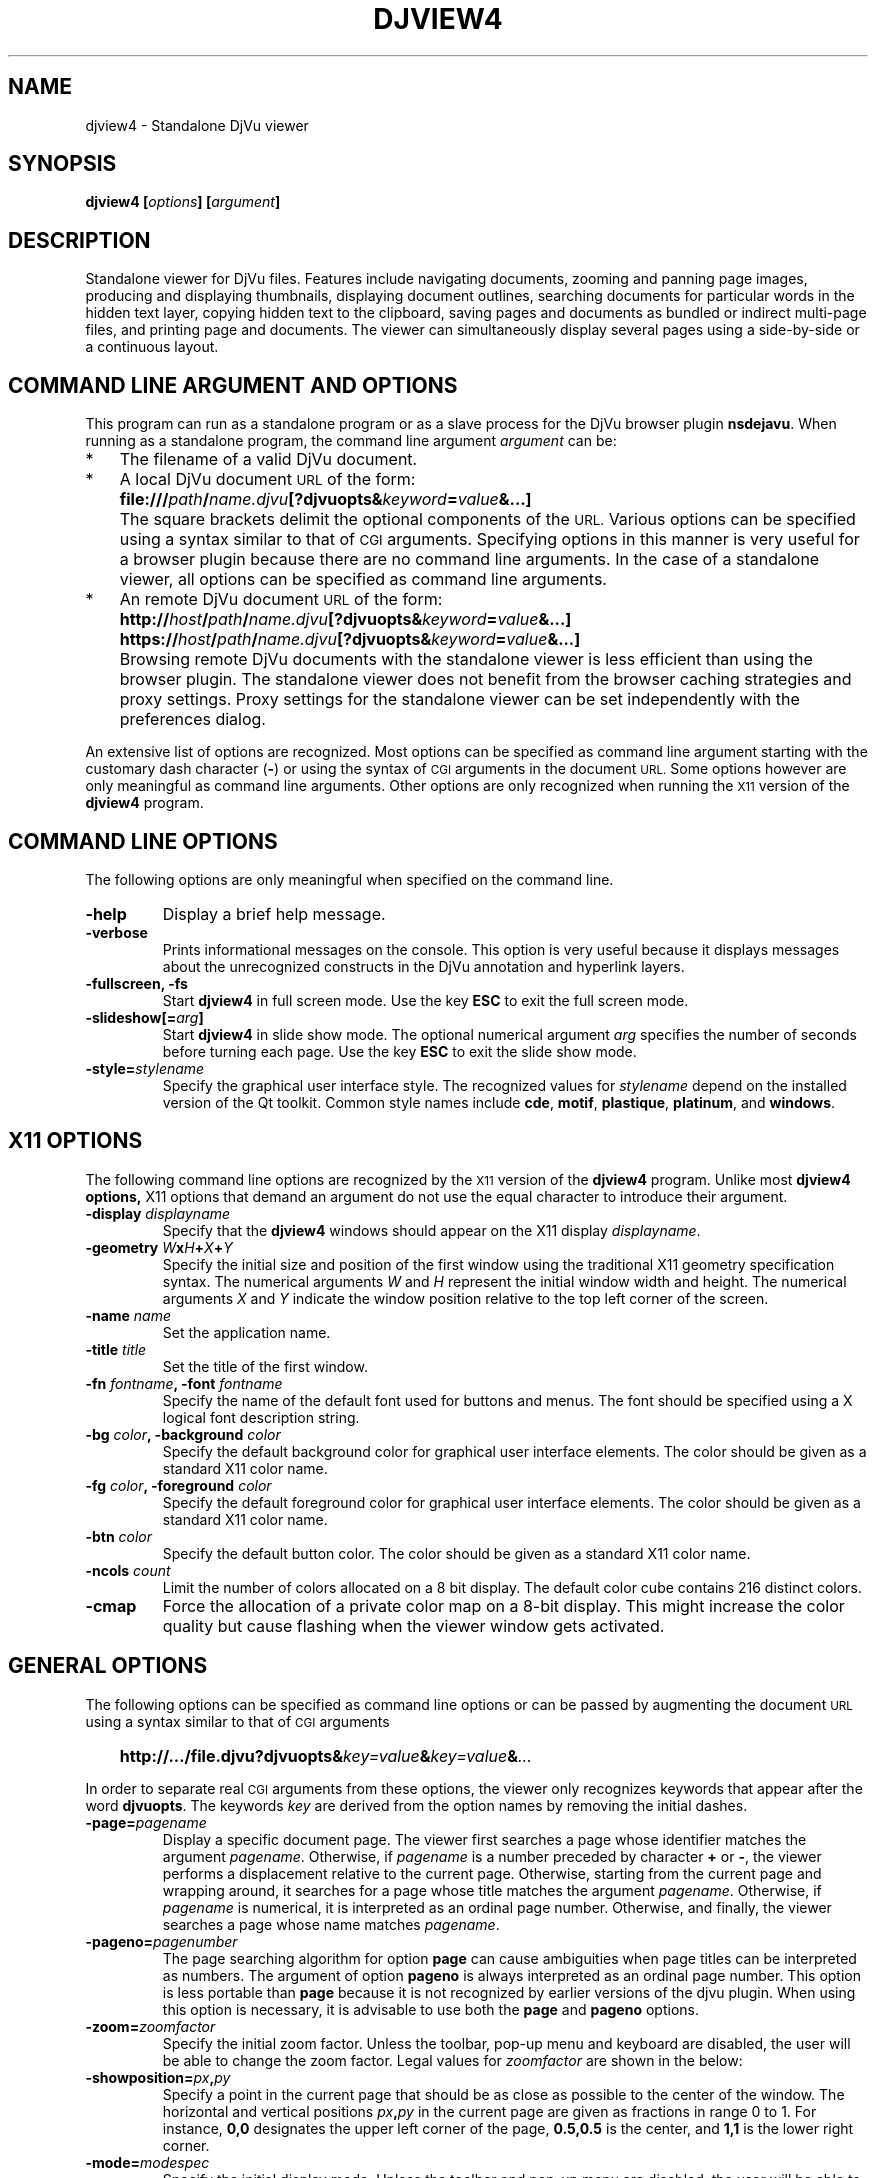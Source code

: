 .\" t
.\"
.\" Copyright (c) 2007- Leon Bottou
.\"
.\" This is free documentation; you can redistribute it and/or
.\" modify it under the terms of the GNU General Public License as
.\" published by the Free Software Foundation; either version 2 of
.\" the License, or (at your option) any later version.
.\"
.\" The GNU General Public License's references to "object code"
.\" and "executables" are to be interpreted as the output of any
.\" document formatting or typesetting system, including
.\" intermediate and printed output.
.\"
.\" This manual is distributed in the hope that it will be useful,
.\" but WITHOUT ANY WARRANTY; without even the implied warranty of
.\" MERCHANTABILITY or FITNESS FOR A PARTICULAR PURPOSE.  See the
.\" GNU General Public License for more details.
.\"
.\" You should have received a copy of the GNU General Public
.\" License along with this manual. Otherwise check the web site
.\" of the Free Software Foundation at http://www.fsf.org.
.TH DJVIEW4 1 "10/11/2001" "DjVuLibre" "DjVuLibre"
.de SS
.SH \\0\\0\\0\\$*
..
.SH NAME
djview4 \- Standalone DjVu viewer

.SH SYNOPSIS
.BI "djview4 [" "options" "] [" "argument" "]"

.SH DESCRIPTION
Standalone viewer for DjVu files.  
Features include navigating documents,
zooming and panning page images, 
producing and displaying thumbnails,
displaying document outlines,
searching documents for particular words in the hidden text layer,
copying hidden text to the clipboard,
saving pages and documents
as bundled or indirect multi-page files, 
and printing page and documents.
The viewer can simultaneously display several pages
using a side-by-side or a continuous layout.

.SH COMMAND LINE ARGUMENT AND OPTIONS
This program
can run as a standalone program or 
as a slave process for the DjVu browser plugin
.BR nsdejavu .
When running as a standalone program,
the command line argument
.I argument
can be:
.IP "*" 3
The filename of a valid DjVu document.
.IP "*" 3
A local DjVu document 
.SM URL
of the form:
.IP "" 5
.BI "file:///" path "/" name.djvu "[?djvuopts&" keyword = value "&...]"
.IP "" 3
The square brackets delimit the optional components of the 
.SM URL.
Various options can be specified using a syntax
similar to that of
.SM CGI
arguments.
Specifying options in this manner is very useful 
for a browser plugin because there are no 
command line arguments.
In the case of a standalone viewer,
all options can be specified as command line arguments.
.IP "*" 3
An remote DjVu document 
.SM URL
of the form:
.IP "" 5
.BI http:// host / path "/" name.djvu "[?djvuopts&" keyword = value "&...]"
.IP "" 5
.BI https:// host / path "/" name.djvu "[?djvuopts&" keyword = value "&...]"
.IP "" 3
Browsing remote DjVu documents with the standalone viewer
is less efficient than using the browser plugin.
The standalone viewer does not benefit from the browser
caching strategies and proxy settings.
Proxy settings for the standalone viewer can be set
independently with the preferences dialog.
.PP

An extensive list of options are recognized.
Most options can be specified as command line argument starting
with the customary dash character
.BR "" "(" "-" ")"
or using the syntax of
.SM CGI
arguments in the document 
.SM URL.
Some options however are only meaningful 
as command line arguments.
Other options are only recognized when
running the 
.SM X11
version of the 
.BR djview4
program.

.SH COMMAND LINE OPTIONS
The following options are only meaningful
when specified on the command line.

.TP
.B "-help"
Display a brief help message.

.TP
.B "-verbose"
Prints informational messages on the console.
This option is very useful because it displays
messages about the unrecognized constructs
in the DjVu annotation and hyperlink layers.

.TP
.BI "-fullscreen, -fs "
Start 
.B djview4 
in full screen mode.
Use the key
.B ESC
to exit the full screen mode.

.TP
.BI "-slideshow[=" arg "]
Start 
.B djview4 
in slide show mode.
The optional numerical argument 
.I arg
specifies the number of seconds
before turning each page.
Use the key
.B ESC
to exit the slide show mode.


.TP
.BI "-style=" "stylename"
Specify the graphical user interface style.
The recognized values for
.I stylename
depend on the installed version of the Qt toolkit.
Common style names include
.BR cde ,
.BR motif ,
.BR plastique ,
.BR platinum ,
and
.BR windows .


.SH X11 OPTIONS
The following command line options are recognized by the
.SM X11
version of the 
.B djview4
program.
Unlike most 
.B djview4 options, 
X11 options that demand an argument
do not use the equal character 
to introduce their argument.
.TP
.BI "-display " "displayname"
Specify that the 
.B djview4
windows should appear on the X11 display 
.IR displayname .

.TP
.BI "-geometry " W x H + X + Y
Specify the initial size and position of the first window
using the traditional X11 geometry specification syntax.
The numerical arguments 
.IR W " and " H
represent the initial window width and height.
The numerical arguments 
.IR X " and " Y
indicate the window position relative to the 
top left corner of the screen.

.TP
.BI "-name " "name"
Set the application name.

.TP
.BI "-title " "title"
Set the title of the first window.

.TP
.BI "-fn " "fontname" ", -font " "fontname"
Specify the name of the default font 
used for buttons and menus.
The font should be specified using 
a X logical font description string.
.TP
.BI "-bg " "color" ", -background " "color"
Specify the default background color for 
graphical user interface elements.
The color should be given as a standard X11 color name.

.TP
.BI "-fg " "color" ", -foreground " "color"
Specify the default foreground color for 
graphical user interface elements.
The color should be given as a standard X11 color name.

.TP
.BI "-btn " "color"
Specify the default button color.
The color should be given as a standard X11 color name.

.TP
.BI "-ncols " "count"
Limit the number of colors allocated on a 8 bit display. 
The default color cube contains 216 distinct colors.
.TP
.B "-cmap"
Force the allocation of a private color map on a 8-bit display.
This might increase the color quality but cause flashing
when the viewer window gets activated.

.SH GENERAL OPTIONS
The following options can be specified as command line options
or can be passed by augmenting the document 
.SM URL
using a syntax similar to that of
.SM CGI
arguments
.IP "" 3
.BI "http://.../file.djvu?djvuopts&" "key=value" "&" "key=value" "&" "..."
.PP
In order to separate real
.SM CGI 
arguments from these options,
the viewer only recognizes keywords 
that appear after the word
.BR djvuopts .
The keywords
.I key
are derived from the option names 
by removing the initial dashes. 

.TP
.BI "-page=" "pagename"
Display a specific document page.
The viewer first searches a page 
whose identifier matches the argument
.IR pagename .
Otherwise, if 
.I pagename
is a number preceded by character 
.BR "+" " or " "-" ","
the viewer performs a displacement relative to the current page.
Otherwise, starting from the current page
and wrapping around, it searches for a page
whose title matches the argument
.IR pagename .
Otherwise, if 
.I pagename
is numerical, it is interpreted as 
an ordinal page number.
Otherwise, and finally, the viewer searches a page
whose name matches
.IR pagename .
.TP
.BI "-pageno=" "pagenumber"
The page searching algorithm for option
.B "page"
can cause ambiguities when page titles can
be interpreted as numbers.
The argument of option
.B "pageno"
is always interpreted as an ordinal page number.
This option is less portable than
.B "page"
because it is not recognized by earlier 
versions of the djvu plugin. 
When using this option is necessary,
it is advisable to use both the
.B "page" 
and 
.B "pageno"
options.
.TP
.BI "-zoom=" zoomfactor
Specify the initial zoom factor.
Unless the toolbar, pop-up menu and keyboard are disabled,
the user will be able to change the zoom factor.
Legal values for
.I zoomfactor
are shown in the below:
.br
.TS
center,box;
lfI l
lfB l
lfB l
lfB l
lfB l
.
number	Magnification factor in range 10% to 999%.
one2one	Select the "one-to-one" mode.
width	Select the "fit width" mode.
page	Select the "fit page" mode.
stretch	Stretch the image to the plugin window size.
.TE
.PP

.TP
.BI "-showposition=" px "," py
Specify a point in the current page that should be
as close as possible to the center of the window.
The horizontal and vertical positions 
.IB  px "," py 
in the current page are given as fractions in range 0 to 1. 
For instance,
.B 0,0
designates the upper left corner of the page,
.B 0.5,0.5
is the center, and 
.B 1,1 
is the lower right corner.

.TP
.BI "-mode=" modespec
Specify the initial display mode.
Unless the toolbar and pop-up menu are disabled,
the user will be able to change it.
Legal values for
.I modespec
are shown in the below:
.br
.TS
center,box;
lfB l
lfB l
lfB l
lfB l
lfB l
.
color	Display the color image.
bw	Display the foreground mask only.
fore	Display the foreground only.
back	Display the background only.
text	Overlay the hidden text over the color image.
.TE
.PP

.TP
.BI "-hor_align=" keyword ", -halign=" keyword
Specify the horizontal position of the page in the viewer window.
(This does not specify what part of the page will be shown, but rather
how margins will be laid out around the page in the plugin window.)
Argument
.I keyword
must be
.BR left ,
.BR center ,
or
.BR right .

.TP
.BI "-ver_align=" keyword ", -valign=" keyword
Specify the vertical position of the page in the viewer window.
(This does not specify what part of the page will be shown, but rather
how margins will be laid out around the page in the plugin window.)
Argument
.I keyword
must be
.BR top ,
.BR center ,
or
.BR bottom .

.TP
.BI "-cache=(yes|no)"
Enable or disable the caching of fully decoded pages of the document.
Caching is on by default.  
Caching of documents whose
.SM URL
does not contain an extension
.BR .djvu " or " .djv
is off by default.

.TP
.BI "-continuous=(yes|no)"
Enable or disable the continuous layout of
multipage documents.

.TP
.BI "-sidebyside=(yes|no), -side_by_side=(yes|no)"
Enable or disable the side-by-side layout of
multipage documents.

.TP
.BI "-coverpage=(yes|no)"
Specify whether the cover page must be displayed alone
when multipage documents are shown in side-by-side layout.

.TP
.BI "-righttoleft=(yes|no)"
Specify whether pages should be arranged right-to-left
when multipage documents are shown in side-by-side layout.

.TP
.BI "-layout=" keyword "{," keyword "}"
Specify the layout settings using a single list
of comma-separated keywords.
The following keywords are recognized:
.br
.TS
center,box;
lfB l
lfB l
lfB l
lfB l
lfB l
lfB l
.
single	Disable the side-by-side and continuous modes.
double	Enable the side-by-side mode.
continuous	Enable the continuous mode.
cover,nocover	First page treatment in side-by-side mode.
ltor,rtol	Layout direction for side-by-side mode.
gap,nogap	Specify whether there is a gap between pages.
.TE

.TP
.BI "-scrollbars=(yes|no)"
Enable or disable the presence of scroll bars when the full
image size exceeds the plugin window size. 
The default is yes.

.TP
.BI "-frame=(yes|no)"
Enable or disable the display of a thin frame 
and shadow around the DjVu images.
Frames are enabled by default.

.TP
.BI "-background=" color
Specify the color of the background border
displayed around the document. The color
.I color
must be given in hexadecimal
.SM RRGGBB
or
.SM #RRGGBB
format.

.TP
.BI "-toolbar=" keyword "{(,|+|-)" keyword "}"
Controls the appearance and the contents of the toolbar.
The argument of option
.B toolbar
is composed of a number of keywords separated
by characters comma, plus or minus.
The appearance of the toolbar is controlled by keywords
placed before the first occurrence of a character plus
or minus. The following keywords are recognized in
this context:
.br
.TS
center,box;
lfB l
lfB l
lfB l
lfB l
lfB l
.
no	Disable toolbar.
always	Displays the toolbar.
auto	Enable toolbar "autohide" mode (not implemented).
top	Place toolbar along the top edge.
bottom	Place toolbar along the bottom edge.
.TE
.IP ""
The contents of the toolbar is controlled by keywords
placed after the first occurrence of a
character plus or minus.
Each keyword adds (after a plus) or removes (after a minus)
a particular toolbar button or group of buttons.
The initial content of the toolbar is determined
by the first occurrence of a character plus or minus.
When this is a plus,
the toolbar is initially empty.
When this is a minus,
the toolbar initially contains 
the default selection of buttons.

The following keywords are recognized:
.br
.TS
center,box;
lfB l
lfB l
lfB l
lfB l
lfB l
lfB l
lfB l
lfB l
lfB l
lfB l
lfB l
lfB l
lfB l
lfB l
.
modecombo	for the display mode selection tool.
zoomcombo	for the zoom selection tool.
zoom	for the zoom buttons.
select	for the selection button.
rotate	for the image rotation buttons.
find	for the text search button.
new	for the new window button.
open	for the open new document button.
save	for the save button.
print	for the print button.
layout	for the page layout buttons.
pagecombo	for the page selection tool.
firstlast	for the first-page and last-page buttons.
prevnext	for the previous- and next-page buttons.
backforw	reserved for the back and forward buttons.
help	for the contextual help button.
.TE
.PP
For the sake of backward compatibility,
the keywords
.BR fore , 
.BR fore_button ,
.BR back ,
.BR back_button ,
.BR bw ,
.BR bw_button ,
.BR color ,
and
.BR color_button
are interpreted like keyword
.BR modecombo ;
the keyword
.BR rescombo
is a synonym of 
.BR zoomcombo ;
the keywords
.BR pan , 
.BR zoomsel ,
and
.BR textsel 
are interpreted like keyword
.BR select ;
and the keyword 
.BR doublepage
is interpreted like keyword
.BR layout .
All other keywords are ignored.
.PP

.TP
.BI "-menubar=(yes|no)"
Enable or disable the presence of the menu bar
located on top of the window.

.TP
.BI "-statusbar=(yes|no)"
Enable or disable the presence of the status bar
located at the bottom of the window.

.TP
.BI "-sidebar=" keyword "{," keyword "}"
Control the dockable panels.
The argument is a comma separated list of keywords.
A first group of keywords selects which panels are affected.
Omitting these keywords selects all panels.
A second group of keywords then controls the visibility and 
the position of the selected panels.
.br
.TS
center,box;
lfB l
lfB l
lfB l
lfB l
lfB l
lfB l
lfB l
lfB l
lfB l
.
thumbnails	specify the thumbnail panel.
outline,bookmarks	specify the outline panel.
search,find	specify the search panel.
=
yes,true	show the specified panels (default).
no,false	hide the specified panels.
left	dock specified panels on the left side.
right	dock specified panels on the right side.
top	dock specified panels on the top side.
bottom	dock specified panels on the bottom side.
.TE
.PP
.TP
.BI "-thumbnails=" keyword "{," keyword "}"
Compatibility alias for 
.BI "-sidebar=" keyword "{," keyword "},thumbnails."
.TP
.BI "-outline=" keyword "{," keyword "}"
Compatibility alias for 
.BI "-sidebar=" keyword "{," keyword "},outline."
.TP
.BI "-menu=(yes|no)"
Enable or disable the pop-up menu.

.TP
.BI "-keyboard=(yes|no)"
Enable or disable the DjVu plugin keyboard shortcuts.
The default is yes (enabled). 
Note that disabling the keyboard handling 
does not disable the shortcuts associated
with active menus (see options 
.BR "-menu" " and " "-menubar" "),"
visible toolbars and sidebars (see options
.BR "-toolbar" " and " "-sidebar" ")." 

.TP
.BI "-mouse=(yes|no)"
Enable or disable mouse interaction for panning and selecting.
The default is yes (enabled).

.TP
.BI "-links=(yes|no)"
Enable or disable hyper-links in the DjVu image.
Hyper-links are enabled by default.

.TP
.BI "-highlight=" x "," y "," w "," h "[," color "]"
Display a highlighted rectangle at the specified coordinates in
the current page and with the specified color.  Coordinates
.IR x ", " y ", " w ", and " h
are measured in document image coordinates (not screen coordinates).
The origin is set at the bottom left corner of the image.  The color
.I color
must be given in hexadecimal
.SM RRGGBB
or
.SM #RRGGBB
format.
Multiple highlighted zone can be specified 
and can be interspersed with multiple
.BI "-page=" "pagename"
options. 
.TP
.BI "-find=" text
Highlight occurrences of the given string 
.IR text .
This option works when the document contains a hidden
text layer. It can be used in conjunction with
.BR "-sidebar=find" 
to display the text searching interface.

String 
.I text
can be terminated by slash
.BR "" "(" "/" ")"
followed by letters specifying search options.
The following letters are recognized
.br
.TS
center,box;
lfB l
lfB l
lfB l
lfB l
lfB l
lfB l
.
c	Case-sensitive search.
C	Case-insensitive search (default).
w	Search hits start on word boundaries (default).
W	Ignore word boundaries.
r	Regular expression search.
R	String search (default).
.TE
.PP

.TP
.BI "-rotate=(0|90|180|270)"
Rotate the djvu image by the specified angle expressed
in degrees counter-clockwise.

.TP
.BI "-print=(yes|no)"
Enable or disable printing the DjVu document.
Printing is enabled by default.

.TP
.BI "-save=(yes|no)"
Enable or disable saving the DjVu document.
Saving is enabled by default.

.TP
.BI "-passive"
Cause the DjVu image to be displayed in a manner similar 
to an ordinary web image.
The default zoom factor is changed to 
.BR page . 
The toolbar, the status bar, the scrollbars, 
the menus, and the keyboard shortcuts are disabled.

.TP
.BI "-passivestretch"
Cause the DjVu image to be displayed in a manner similar 
to an ordinary web image.
The default zoom factor is changed to 
.BR stretch .
The toolbar, the status bar, the scrollbars, 
the menus, and the keyboard shortcuts are disabled.

.TP
.BI "-nomenu, -notoolbar, -noscrollbars"
These options were recognized by some versions
of the DjVu viewers and are honored for the sake
of backward compatibility. 
A warning message is printed
when option 
.BR -verbose
is active.

.TP
.BI "-logo, -textsel, -search"
These options were recognized by some versions
of the DjVu viewers but are currently 
not implemented by
.BR djview4 .
A warning message is printed
when option 
.BR -verbose
is active.


.SH USAGE

Most features can be accessed using the menus, 
the toolbar, the side bar or the pop-up menu
shown when the right mouse button is depressed over a DjVu image.  
Detailed help can be accessed by clicking the contextual 
help icon from the toolbar and then clicking on various 
section of the djview user interface.

The following table lists some useful key combinations
recognized when the djvu document is active:
.PP
.TS
center,box;
lfB lfB
l l
l l
l l
l l
l l
l l
l l
l l
l l
l l
l l
l l
l l
l l
l l
l l
l l
.
Key	Action
=
SHIFT+F1	Activate the contextual help.
1,2, and 3	Change zoom to to 100%, 200% and 300%.
Up, Down, Left, Right	Scroll the image in the given direction.
Home	Display top left corner of the image.
End	Display bottom right corner of the image.
Control+Home	Go to the beginning of the document.
Control+End	Go to the end of the document.
Space, Return	Scroll down or go to next page.
Backspace	Scroll up or go to previous page.
Page Down	Go to the next page.
Page Up	Go to the previous page.
+, -	Zoom in and out.
[, ]	Rotate image.
W	Select the "Fit Width" zooming mode.
P	Select the "Fit Page" zooming mode.
CTRL+F, F3	Search the hidden text layer.
CTRL+G	Go to a specific page by name or by number.
.TE
.PP
Handy effects can be achieved by holding modifier keys.
Although these keys are configurable from the preference dialog,
the following table lists the default assignments
.PP
.TS
center,box;
lfB lfB
l l
l l
l l
.
Key	Action
=
CTRL+SHIFT	Hold these keys to show the magnification lens.
CTRL	Hold this key to select an area with the mouse.
SHIFT	Hold this key to display all hyperlinks.
.TE
.PP


.SH ENVIRONMENT
Setting environment variable 
.BR DJVIEW_VERBOSE
to a nonzero value is equivalent to calling 
.BR djview
with option 
.BR -verbose .
Setting environment variable
.BR DJVIEW_OPENGL
to values 0 or 1 overrides the preference
settings regarding OpenGL rendering.

When the user clicks on a djvu hyperlink pointing to a web page, the program
first tries to execute the web browser programs whose names are listed in the
colon separated environment variable
.BR BROWSER ,
then tries sensible platform dependent defaults.

The user interface language is determined by first trying
to find a complete set of translation files for the 
language specified in the preference dialog, then
for the ISO 639 languages specified in the colon separated
environment variable 
.BR LANGUAGE ,
and finally the language specified by the system locale.
If all these searches fail, the user interface language
reverts to the english default.

.SH CREDITS
This program was written by L\('eon Bottou <leonb@users.sf.net>
and is distributed under the GNU General Public License.
This program includes code derived from program
.BR tiff2pdf ,
written by Ross Finlayson and 
released under a BSD license.


.SH SEE ALSO
.BR djvu (1),
.BR ddjvu (1),
.BR nsdejavu (1),
.BR tiff2pdf (1)
